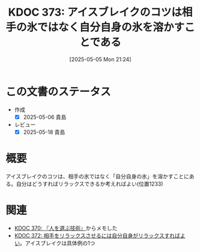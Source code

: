 :properties:
:ID: 20250505T212440
:mtime:    20250627000743
:ctime:    20250505212449
:end:
#+title:      KDOC 373: アイスブレイクのコツは相手の氷ではなく自分自身の氷を溶かすことである
#+date:       [2025-05-05 Mon 21:24]
#+filetags:   :book:
#+identifier: 20250505T212440

* この文書のステータス
- 作成
  - [X] 2025-05-06 貴島
- レビュー
  - [X] 2025-05-18 貴島

* 概要

アイスブレイクのコツは、相手の氷ではなく「自分自身の氷」を溶かすことにある。自分はどうすればリラックスできるか考えればよい(位置1233)

* 関連

- [[id:20250504T212651][KDOC 370: 『人を選ぶ技術』]]からメモした
- [[id:20250505T212014][KDOC 372: 相手をリラックスさせるには自分自身がリラックスすればよい]]。アイスブレイクは具体例の1つ
